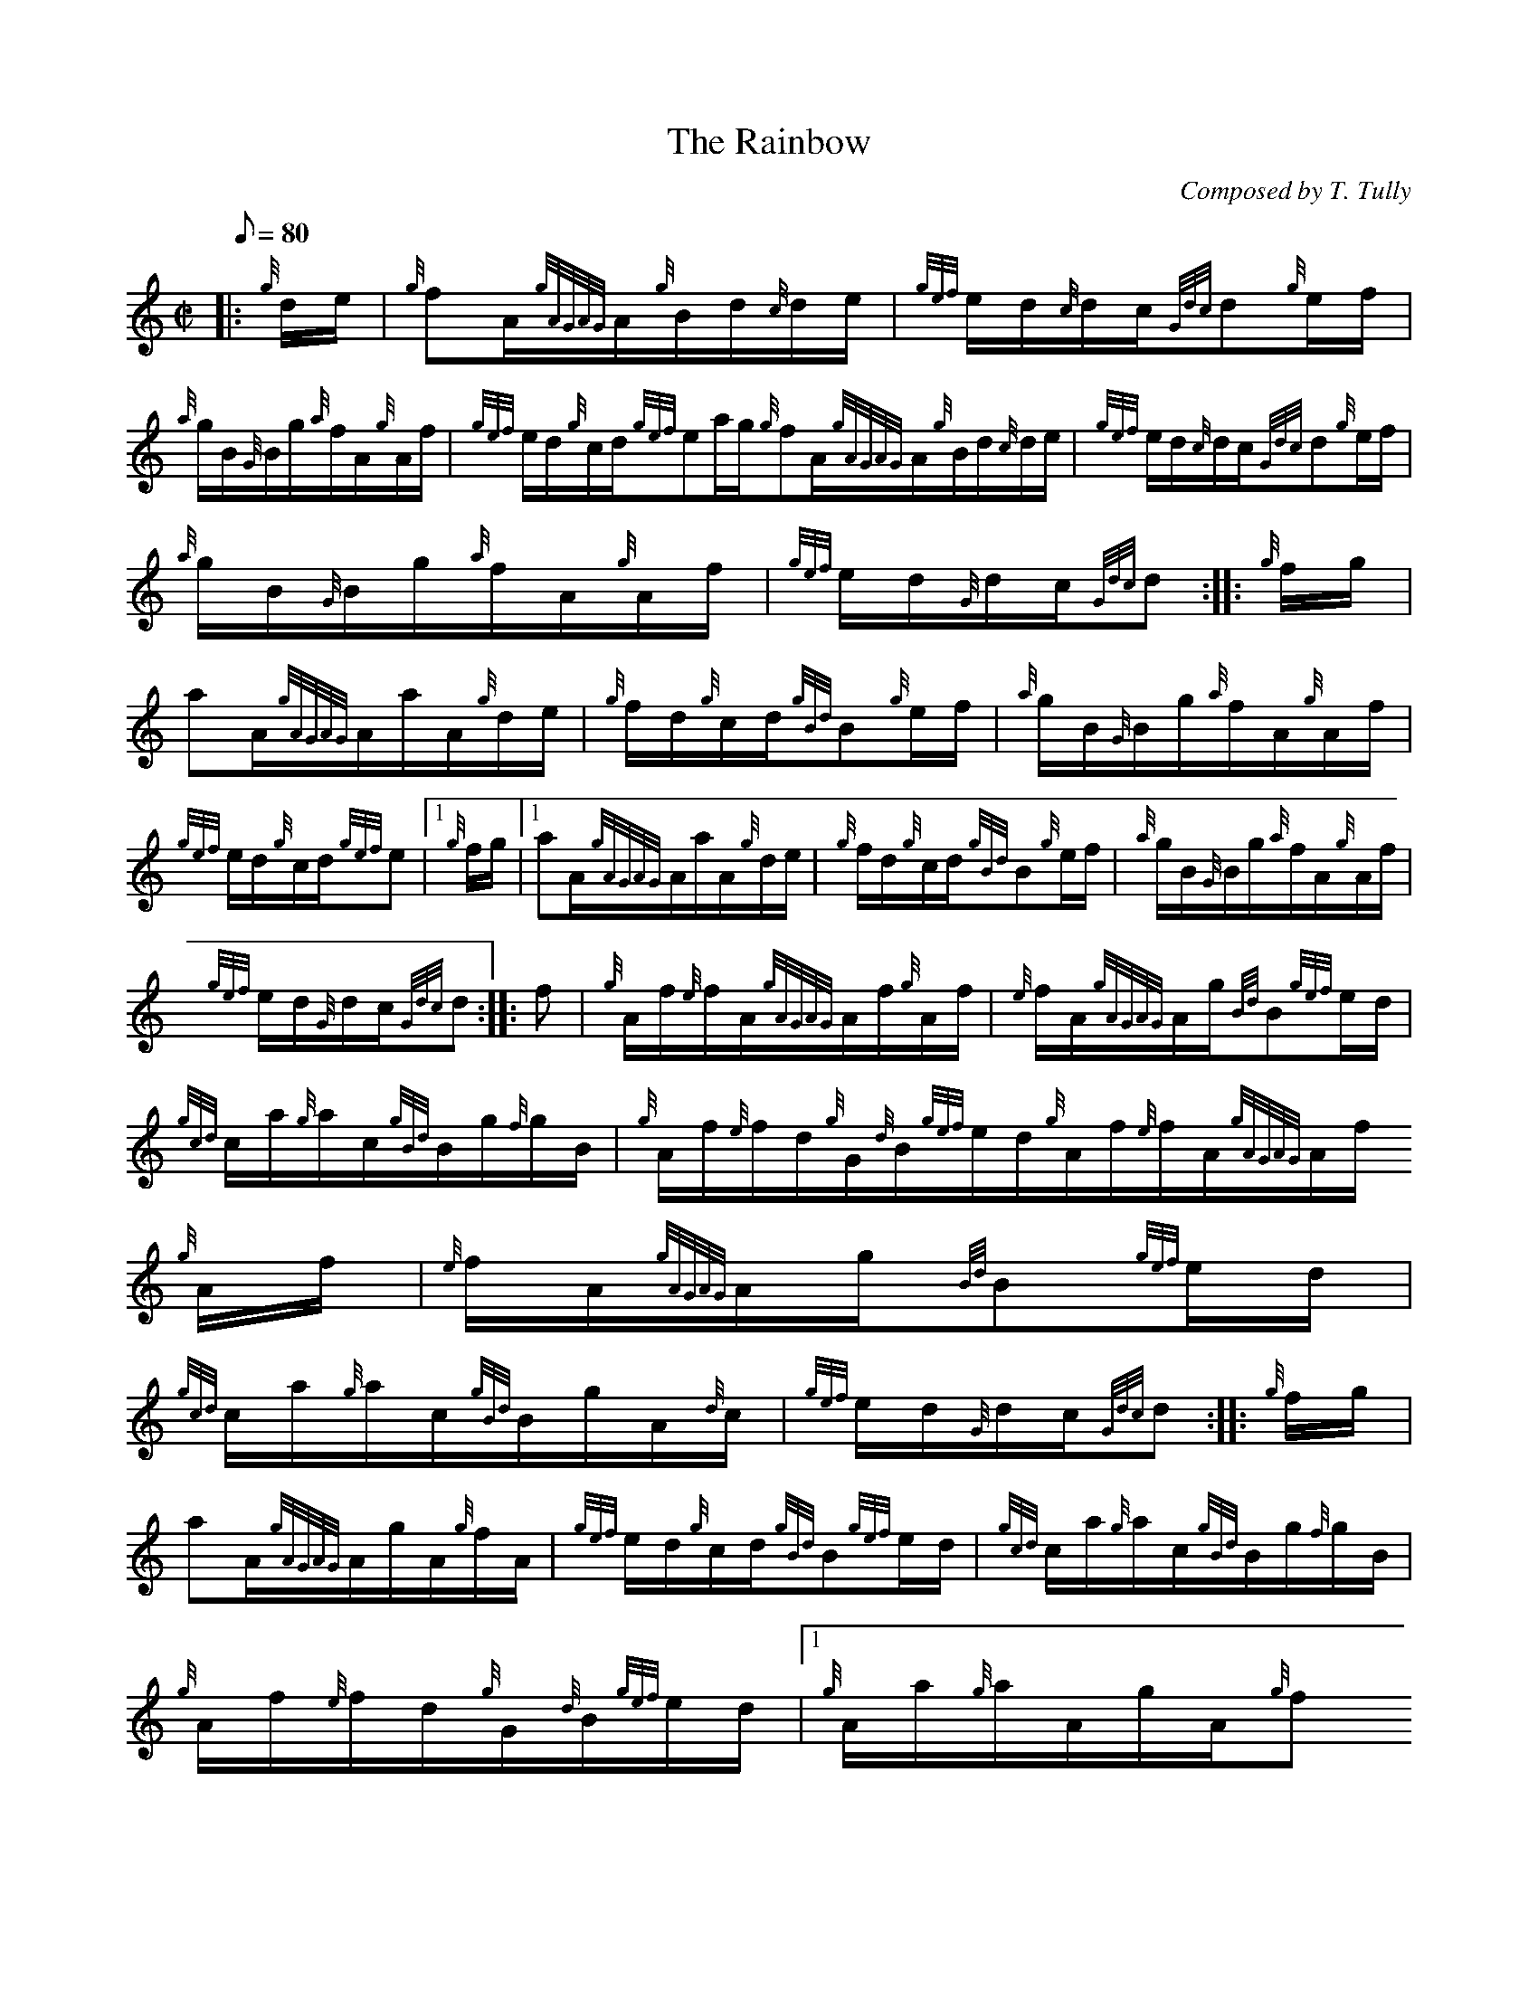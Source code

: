 X:1
T:The Rainbow
M:C|
L:1/8
Q:80
C:Composed by T. Tully
S:Hornpipe
K:HP
|: {g}d/2e/2 | \
{g}fA/2{gAGAG}A/2{g}B/2d/2{c}d/2e/2 | \
{gef}e/2d/2{c}d/2c/2{Gdc}d{g}e/2f/2 |
{a}g/2B/2{G}B/2g/2{a}f/2A/2{g}A/2f/2 | \
{gef}e/2d/2{g}c/2d/2{gef}ea/2g/2{g}fA/2{gAGAG}A/2{g}B/2d/2{c}d/2e/2 | \
{gef}e/2d/2{c}d/2c/2{Gdc}d{g}e/2f/2 |
{a}g/2B/2{G}B/2g/2{a}f/2A/2{g}A/2f/2 | \
{gef}e/2d/2{G}d/2c/2{Gdc}d :: \
{g}f/2g/2 |
aA/2{gAGAG}A/2a/2A/2{g}d/2e/2 | \
{g}f/2d/2{g}c/2d/2{gBd}B{g}e/2f/2 | \
{a}g/2B/2{G}B/2g/2{a}f/2A/2{g}A/2f/2 |
{gef}e/2d/2{g}c/2d/2{gef}e|1 {g}f/2g/2|1 aA/2{gAGAG}A/2a/2A/2{g}d/2e/2 | \
{g}f/2d/2{g}c/2d/2{gBd}B{g}e/2f/2 | \
{a}g/2B/2{G}B/2g/2{a}f/2A/2{g}A/2f/2 |
{gef}e/2d/2{G}d/2c/2{Gdc}d :: \
f | \
{g}A/2f/2{e}f/2A/2{gAGAG}A/2f/2{g}A/2f/2 | \
{e}f/2A/2{gAGAG}A/2g/2{Bd}B{gef}e/2d/2 |
{gcd}c/2a/2{g}a/2c/2{gBd}B/2g/2{f}g/2B/2 | \
{g}A/2f/2{e}f/2d/2{g}G/2{d}B/2{gef}e/2d/2{g}A/2f/2{e}f/2A/2{gAGAG}A/2f/2
{g}A/2f/2 | \
{e}f/2A/2{gAGAG}A/2g/2{Bd}B{gef}e/2d/2 |
{gcd}c/2a/2{g}a/2c/2{gBd}B/2g/2A/2{d}c/2 | \
{gef}e/2d/2{G}d/2c/2{Gdc}d :: \
{g}f/2g/2 |
aA/2{gAGAG}A/2g/2A/2{g}f/2A/2 | \
{gef}e/2d/2{g}c/2d/2{gBd}B{gef}e/2d/2 | \
{gcd}c/2a/2{g}a/2c/2{gBd}B/2g/2{f}g/2B/2 |
{g}A/2f/2{e}f/2d/2{g}G/2{d}B/2{gef}e/2d/2|1 {g}A/2a/2{g}a/2A/2g/2A/2{g}f
/2A/2 | \
{gef}e/2d/2{g}c/2d/2{gBd}B{gef}e/2d/2 | \
{gcd}c/2a/2{g}a/2c/2{gBd}B/2g/2A/2{d}c/2 |
{gef}e/2d/2{G}d/2c/2{Gdc}d :|
